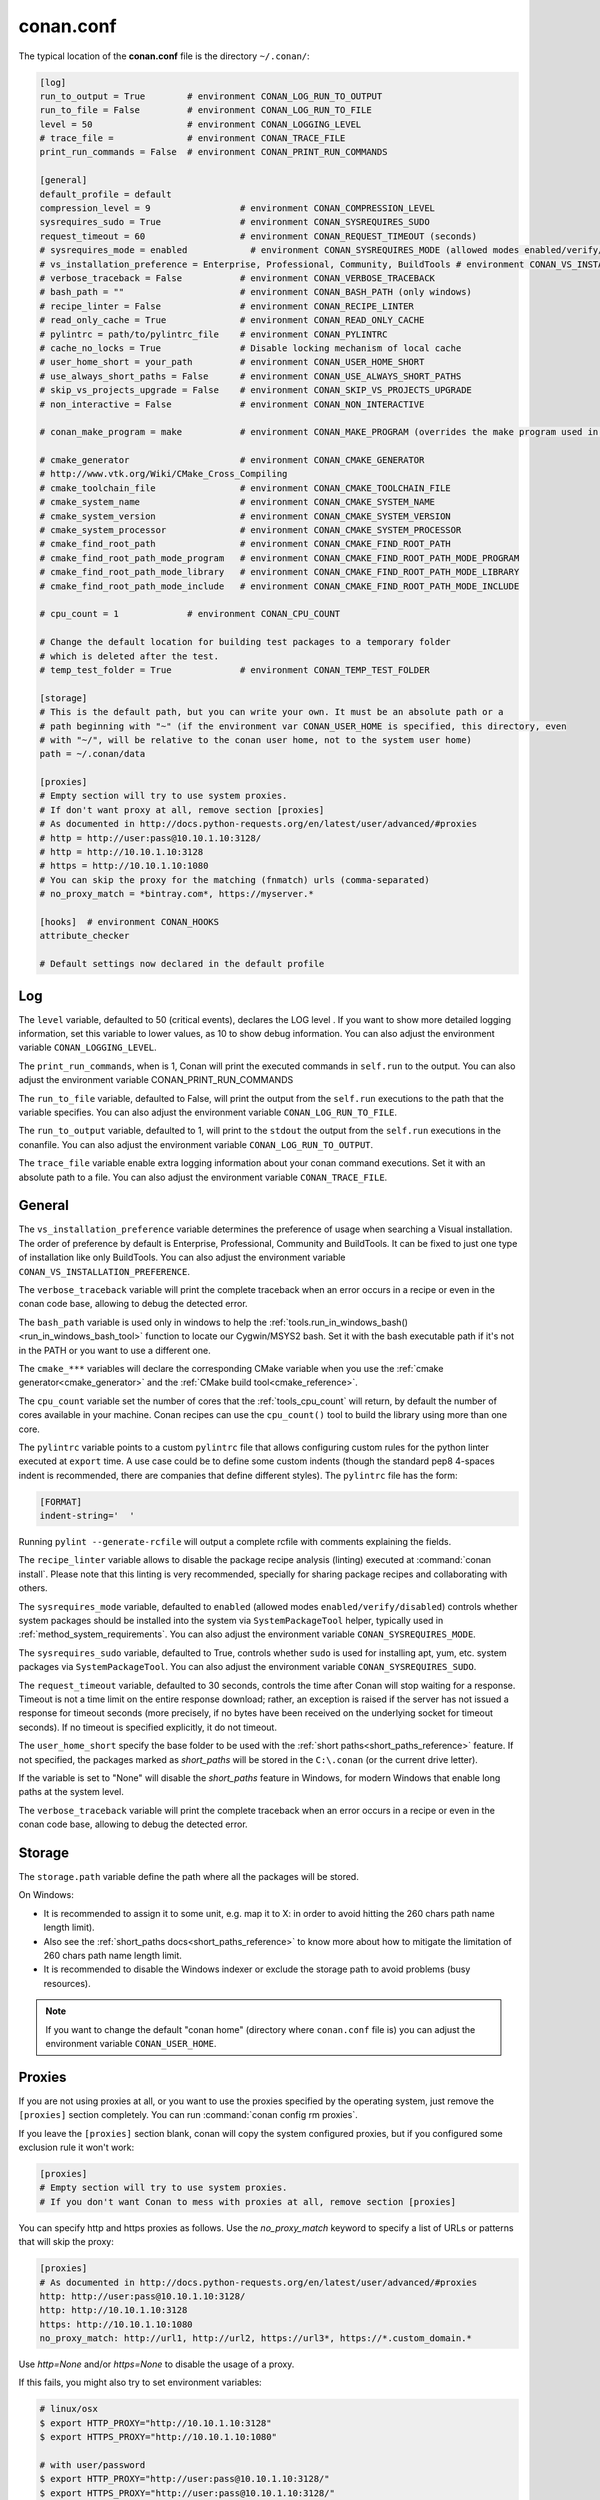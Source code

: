 .. _conan_conf:

conan.conf
==========

The typical location of the **conan.conf** file is the directory ``~/.conan/``:

.. code-block:: text

    [log]
    run_to_output = True        # environment CONAN_LOG_RUN_TO_OUTPUT
    run_to_file = False         # environment CONAN_LOG_RUN_TO_FILE
    level = 50                  # environment CONAN_LOGGING_LEVEL
    # trace_file =              # environment CONAN_TRACE_FILE
    print_run_commands = False  # environment CONAN_PRINT_RUN_COMMANDS

    [general]
    default_profile = default
    compression_level = 9                 # environment CONAN_COMPRESSION_LEVEL
    sysrequires_sudo = True               # environment CONAN_SYSREQUIRES_SUDO
    request_timeout = 60                  # environment CONAN_REQUEST_TIMEOUT (seconds)
    # sysrequires_mode = enabled            # environment CONAN_SYSREQUIRES_MODE (allowed modes enabled/verify/disabled)
    # vs_installation_preference = Enterprise, Professional, Community, BuildTools # environment CONAN_VS_INSTALLATION_PREFERENCE
    # verbose_traceback = False           # environment CONAN_VERBOSE_TRACEBACK
    # bash_path = ""                      # environment CONAN_BASH_PATH (only windows)
    # recipe_linter = False               # environment CONAN_RECIPE_LINTER
    # read_only_cache = True              # environment CONAN_READ_ONLY_CACHE
    # pylintrc = path/to/pylintrc_file    # environment CONAN_PYLINTRC
    # cache_no_locks = True               # Disable locking mechanism of local cache
    # user_home_short = your_path         # environment CONAN_USER_HOME_SHORT
    # use_always_short_paths = False      # environment CONAN_USE_ALWAYS_SHORT_PATHS
    # skip_vs_projects_upgrade = False    # environment CONAN_SKIP_VS_PROJECTS_UPGRADE
    # non_interactive = False             # environment CONAN_NON_INTERACTIVE

    # conan_make_program = make           # environment CONAN_MAKE_PROGRAM (overrides the make program used in AutoToolsBuildEnvironment.make)

    # cmake_generator                     # environment CONAN_CMAKE_GENERATOR
    # http://www.vtk.org/Wiki/CMake_Cross_Compiling
    # cmake_toolchain_file                # environment CONAN_CMAKE_TOOLCHAIN_FILE
    # cmake_system_name                   # environment CONAN_CMAKE_SYSTEM_NAME
    # cmake_system_version                # environment CONAN_CMAKE_SYSTEM_VERSION
    # cmake_system_processor              # environment CONAN_CMAKE_SYSTEM_PROCESSOR
    # cmake_find_root_path                # environment CONAN_CMAKE_FIND_ROOT_PATH
    # cmake_find_root_path_mode_program   # environment CONAN_CMAKE_FIND_ROOT_PATH_MODE_PROGRAM
    # cmake_find_root_path_mode_library   # environment CONAN_CMAKE_FIND_ROOT_PATH_MODE_LIBRARY
    # cmake_find_root_path_mode_include   # environment CONAN_CMAKE_FIND_ROOT_PATH_MODE_INCLUDE

    # cpu_count = 1             # environment CONAN_CPU_COUNT

    # Change the default location for building test packages to a temporary folder
    # which is deleted after the test.
    # temp_test_folder = True             # environment CONAN_TEMP_TEST_FOLDER

    [storage]
    # This is the default path, but you can write your own. It must be an absolute path or a
    # path beginning with "~" (if the environment var CONAN_USER_HOME is specified, this directory, even
    # with "~/", will be relative to the conan user home, not to the system user home)
    path = ~/.conan/data

    [proxies]
    # Empty section will try to use system proxies.
    # If don't want proxy at all, remove section [proxies]
    # As documented in http://docs.python-requests.org/en/latest/user/advanced/#proxies
    # http = http://user:pass@10.10.1.10:3128/
    # http = http://10.10.1.10:3128
    # https = http://10.10.1.10:1080
    # You can skip the proxy for the matching (fnmatch) urls (comma-separated)
    # no_proxy_match = *bintray.com*, https://myserver.*

    [hooks]  # environment CONAN_HOOKS
    attribute_checker

    # Default settings now declared in the default profile

Log
+++

The ``level`` variable, defaulted to 50 (critical events), declares the LOG level .
If you want to show more detailed logging information, set this variable to lower values,
as 10 to show debug information. You can also adjust the environment variable ``CONAN_LOGGING_LEVEL``.

The ``print_run_commands``, when is 1, Conan will print the executed commands in ``self.run`` to the output.
You can also adjust the environment variable CONAN_PRINT_RUN_COMMANDS

The ``run_to_file`` variable, defaulted to False, will print the output from the ``self.run``
executions to the path that the variable specifies.
You can also adjust the environment variable ``CONAN_LOG_RUN_TO_FILE``.

The ``run_to_output`` variable, defaulted to 1, will print to the ``stdout`` the output from the
``self.run`` executions in the conanfile. You can also adjust the environment variable ``CONAN_LOG_RUN_TO_OUTPUT``.

The ``trace_file`` variable enable extra logging information about your conan command executions.
Set it with an absolute path to a file.
You can also adjust the environment variable ``CONAN_TRACE_FILE``.

General
+++++++

The ``vs_installation_preference`` variable determines the preference of usage when searching a Visual installation. The order of preference
by default is Enterprise, Professional, Community and BuildTools. It can be fixed to just one type of installation like only BuildTools. You
can also adjust the environment variable ``CONAN_VS_INSTALLATION_PREFERENCE``.

The ``verbose_traceback`` variable will print the complete traceback when an error occurs in a recipe or even in the conan code base, allowing
to debug the detected error.

The ``bash_path`` variable is used only in windows to help the
:ref:`tools.run_in_windows_bash()<run_in_windows_bash_tool>` function to locate our Cygwin/MSYS2 bash.
Set it with the bash executable path if it's not in the PATH or you want to use a different one.

The ``cmake_***`` variables will declare the corresponding CMake variable when you use the
:ref:`cmake generator<cmake_generator>` and the :ref:`CMake build tool<cmake_reference>`.

The ``cpu_count`` variable set the number of cores that the :ref:`tools_cpu_count` will return,
by default the number of cores available in your machine.
Conan recipes can use the ``cpu_count()`` tool to build the library using more than one core.

The ``pylintrc`` variable points to a custom ``pylintrc`` file that allows configuring custom rules
for the python linter executed at ``export`` time. A use case could be to define some custom indents
(though the standard pep8 4-spaces indent is recommended, there are companies that define different styles).
The ``pylintrc`` file has the form:

.. code :: text

    [FORMAT]
    indent-string='  '

Running ``pylint --generate-rcfile`` will output a complete rcfile with comments explaining the fields.

The ``recipe_linter`` variable allows to disable the package recipe analysis (linting) executed at :command:`conan install`.
Please note that this linting is very recommended, specially for sharing package recipes and collaborating with others.

The ``sysrequires_mode`` variable, defaulted to ``enabled`` (allowed modes ``enabled/verify/disabled``)
controls whether system packages should be installed into the system via ``SystemPackageTool`` helper,
typically used in :ref:`method_system_requirements`.
You can also adjust the environment variable ``CONAN_SYSREQUIRES_MODE``.

The ``sysrequires_sudo`` variable, defaulted to True, controls whether ``sudo`` is used for installing apt, yum, etc.
system packages via ``SystemPackageTool``. You can also adjust the environment variable ``CONAN_SYSREQUIRES_SUDO``.


The ``request_timeout`` variable, defaulted to 30 seconds, controls the time after Conan will stop waiting for a response.
Timeout is not a time limit on the entire response download; rather, an exception is raised if the server has not issued a
response for timeout seconds (more precisely, if no bytes have been received on the underlying socket for timeout seconds).
If no timeout is specified explicitly, it do not timeout.

The ``user_home_short`` specify the base folder to be used with the :ref:`short paths<short_paths_reference>` feature.
If not specified, the packages marked as `short_paths` will be stored in the ``C:\.conan`` (or the current drive letter).

If the variable is set to "None" will disable the `short_paths` feature in Windows,
for modern Windows that enable long paths at the system level.

The ``verbose_traceback`` variable will print the complete traceback when an error occurs in a recipe or even
in the conan code base, allowing to debug the detected error.

Storage
+++++++

The ``storage.path`` variable define the path where all the packages will be stored.

On Windows:

- It is recommended to assign it to some unit, e.g. map it to X: in order to avoid hitting the 260 chars path name length limit).
- Also see the :ref:`short_paths docs<short_paths_reference>` to know more about how to mitigate the limitation of 260 chars path name length limit.
- It is recommended to disable the Windows indexer or exclude the storage path to avoid problems (busy resources).

.. note::

    If you want to change the default "conan home" (directory where ``conan.conf`` file is) you can adjust
    the environment variable ``CONAN_USER_HOME``.

.. _proxys:

Proxies
+++++++

If you are not using proxies at all, or you want to use the proxies specified by the operating system,
just remove the ``[proxies]`` section completely. You can run :command:`conan config rm proxies`.

If you leave the ``[proxies]`` section blank, conan will copy the system configured
proxies, but if you configured some exclusion rule it won't work:

.. code-block:: text

    [proxies]
    # Empty section will try to use system proxies.
    # If you don't want Conan to mess with proxies at all, remove section [proxies]
    
You can specify http and https proxies as follows. Use the `no_proxy_match` keyword to specify a list
of URLs or patterns that will skip the proxy:

.. code-block:: text

    [proxies]
    # As documented in http://docs.python-requests.org/en/latest/user/advanced/#proxies
    http: http://user:pass@10.10.1.10:3128/
    http: http://10.10.1.10:3128
    https: http://10.10.1.10:1080
    no_proxy_match: http://url1, http://url2, https://url3*, https://*.custom_domain.*

Use `http=None` and/or `https=None` to disable the usage of a proxy.

If this fails, you might also try to set environment variables:

.. code-block:: bash

   # linux/osx
   $ export HTTP_PROXY="http://10.10.1.10:3128"
   $ export HTTPS_PROXY="http://10.10.1.10:1080"

   # with user/password
   $ export HTTP_PROXY="http://user:pass@10.10.1.10:3128/"
   $ export HTTPS_PROXY="http://user:pass@10.10.1.10:3128/"

   # windows (note, no quotes here)
   $ set HTTP_PROXY=http://10.10.1.10:3128
   $ set HTTPS_PROXY=http://10.10.1.10:1080
